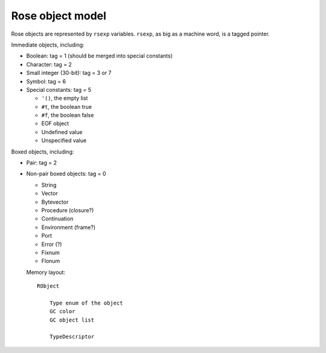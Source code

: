 .. meta::
    :tags: scheme, rose, gc

#################
Rose object model
#################

Rose objects are represented by ``rsexp`` variables.  ``rsexp``, as big as a machine word, is a tagged pointer.

Immediate objects, including:

*   Boolean: tag = 1 (should be merged into special constants)
*   Character: tag = 2
*   Small integer (30-bit): tag = 3 or 7
*   Symbol: tag = 6
*   Special constants: tag = 5

    *   ``'()``, the empty list
    *   ``#t``, the boolean true
    *   ``#f``, the boolean false
    *   EOF object
    *   Undefined value
    *   Unspecified value

Boxed objects, including:

*   Pair: tag = 2
*   Non-pair boxed objects: tag = 0

    *   String
    *   Vector
    *   Bytevector
    *   Procedure (closure?)
    *   Continuation
    *   Environment (frame?)
    *   Port
    *   Error (?)
    *   Fixnum
    *   Flonum

    Memory layout::

        RObject

            Type enum of the object
            GC color
            GC object list

            TypeDescriptor
